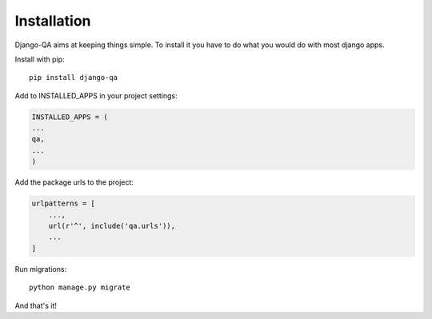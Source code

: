Installation
------------

Django-QA aims at keeping things simple. To install it you have to do what you would do with most django apps.

Install with pip::

    pip install django-qa

Add to INSTALLED_APPS in your project settings:

.. code-block:: python

    INSTALLED_APPS = (
    ...
    qa,
    ...
    )

Add the package urls to the project:

.. code-block:: python

    urlpatterns = [
        ...,
        url(r'^', include('qa.urls')),
        ...
    ]

Run migrations::

    python manage.py migrate

And that's it!

